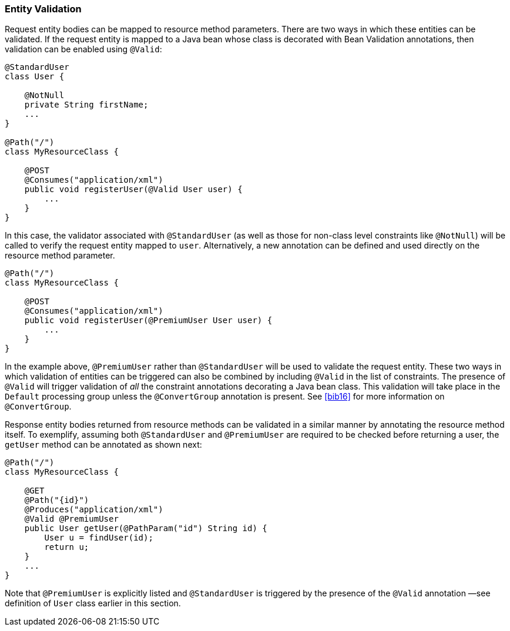 [[entity_validation]]
=== Entity Validation

Request entity bodies can be mapped to resource method parameters. There
are two ways in which these entities can be validated. If the request
entity is mapped to a Java bean whose class is decorated with Bean
Validation annotations, then validation can be enabled using `@Valid`:

[source,java]
----
@StandardUser
class User {

    @NotNull
    private String firstName;
    ...
}

@Path("/")
class MyResourceClass {

    @POST
    @Consumes("application/xml")
    public void registerUser(@Valid User user) {
        ...
    }
}
----

In this case, the validator associated with `@StandardUser` (as well as
those for non-class level constraints like `@NotNull`) will be called to
verify the request entity mapped to `user`. Alternatively, a new
annotation can be defined and used directly on the resource method
parameter.

[source,java]
----
@Path("/")
class MyResourceClass {

    @POST
    @Consumes("application/xml")
    public void registerUser(@PremiumUser User user) {
        ...
    }
}
----

In the example above, `@PremiumUser` rather than `@StandardUser` will be
used to validate the request entity. These two ways in which validation
of entities can be triggered can also be combined by including
`@Valid` in the list of constraints. The presence of `@Valid` will
trigger validation of _all_ the constraint annotations decorating a Java
bean class. This validation will take place in the `Default` processing
group unless the `@ConvertGroup` annotation is present. See <<bib16>>
for more information on `@ConvertGroup`.

Response entity bodies returned from resource methods can be validated
in a similar manner by annotating the resource method itself. To
exemplify, assuming both `@StandardUser` and `@PremiumUser` are required
to be checked before returning a user, the `getUser` method can be
annotated as shown next:

[source,java]
----
@Path("/")
class MyResourceClass {

    @GET
    @Path("{id}")
    @Produces("application/xml")
    @Valid @PremiumUser
    public User getUser(@PathParam("id") String id) {
        User u = findUser(id);
        return u;
    }
    ...
}
----

Note that `@PremiumUser` is explicitly listed and `@StandardUser` is
triggered by the presence of the `@Valid` annotation —see definition of
`User` class earlier in this section.
